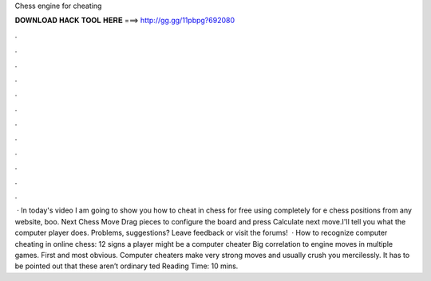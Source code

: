 Chess engine for cheating

𝐃𝐎𝐖𝐍𝐋𝐎𝐀𝐃 𝐇𝐀𝐂𝐊 𝐓𝐎𝐎𝐋 𝐇𝐄𝐑𝐄 ===> http://gg.gg/11pbpg?692080

.

.

.

.

.

.

.

.

.

.

.

.

 · In today's video I am going to show you how to cheat in chess for free using  completely for e chess positions from any website, boo. Next Chess Move Drag pieces to configure the board and press Calculate next move.I'll tell you what the computer player does. Problems, suggestions? Leave feedback or visit the forums!  · How to recognize computer cheating in online chess: 12 signs a player might be a computer cheater Big correlation to engine moves in multiple games. First and most obvious. Computer cheaters make very strong moves and usually crush you mercilessly. It has to be pointed out that these aren’t ordinary ted Reading Time: 10 mins.